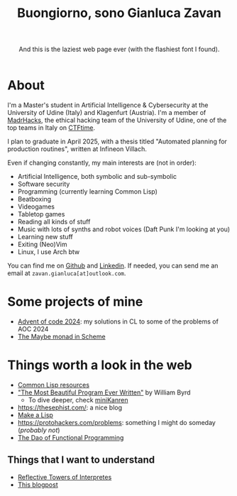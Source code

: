 #+title:Buongiorno, sono Gianluca Zavan
#+HTML_HEAD_EXTRA: <link rel="stylesheet" href="https://fonts.googleapis.com/css?family=Honk">

#+BEGIN_EXPORT html
<header>
    <p>And this is the laziest web page ever (with the flashiest font I found).</p>
</header>
#+END_EXPORT

* About
:PROPERTIES:
:CUSTOM_ID: about
:END:
I'm a Master's student in Artificial Intelligence & Cybersecurity at the
University of Udine (Italy) and Klagenfurt (Austria). I'm a member of
[[https://www.madrhacks.org/][MadrHacks]], the ethical hacking team of
the University of Udine, one of the top teams in Italy on
[[https://ctftime.org/team/114509/][CTFtime]].

I plan to graduate in April 2025, with a thesis titled "Automated
planning for production routines", written at Infineon Villach.

Even if changing constantly, my main interests are (not in order):

- Artificial Intelligence, both symbolic and sub-symbolic
- Software security
- Programming (currently learning Common Lisp)
- Beatboxing
- Videogames
- Tabletop games
- Reading all kinds of stuff
- Music with lots of synths and robot voices (Daft Punk I'm looking at
  you)
- Learning new stuff
- Exiting (Neo)Vim
- Linux, I use Arch btw

You can find me on [[https://github.com/gianzav][Github]] and
[[https://it.linkedin.com/in/gianluca-zavan-0a3031293][Linkedin]]. If
needed, you can send me an email at =zavan.gianluca[at]outlook.com=.

* Some projects of mine
- [[./aoc2024.html][Advent of code 2024]]: my solutions in CL to some of
  the problems of AOC 2024
- [[./maybe-monad.org][The Maybe monad in Scheme]]
  
* Things worth a look in the web
:PROPERTIES:
:CUSTOM_ID: things-worth-a-look
:END:
- [[./common-lisp-resources.html][Common Lisp resources]]
- [[https://www.youtube.com/watch?v=OyfBQmvr2Hc&pp=ygUadGhlIG1vc3QgYmVhdXRpZnVsIHByb2dyYW0%3D]["The Most Beautiful Program Ever Written"]] by William Byrd
  - To dive deeper, check [[http://minikanren.org/][miniKanren]]
- [[https://thesephist.com/]]: a nice blog
- [[https://github.com/kanaka/mal?tab=readme-ov-file][Make a Lisp]]
- [[https://protohackers.com/problems]]: something I might do someday (/probably not/)
- [[https://github.com/BartoszMilewski/DaoFP][The Dao of Functional Programming]]
  

** Things that I want to understand

- [[https://blog.sigplan.org/2021/08/12/reflective-towers-of-interpreters/][Reflective Towers of Interpretes]]
- [[https://bartoszmilewski.com/2025/01/04/legalizing-comonad-composition/][This blogpost]]
